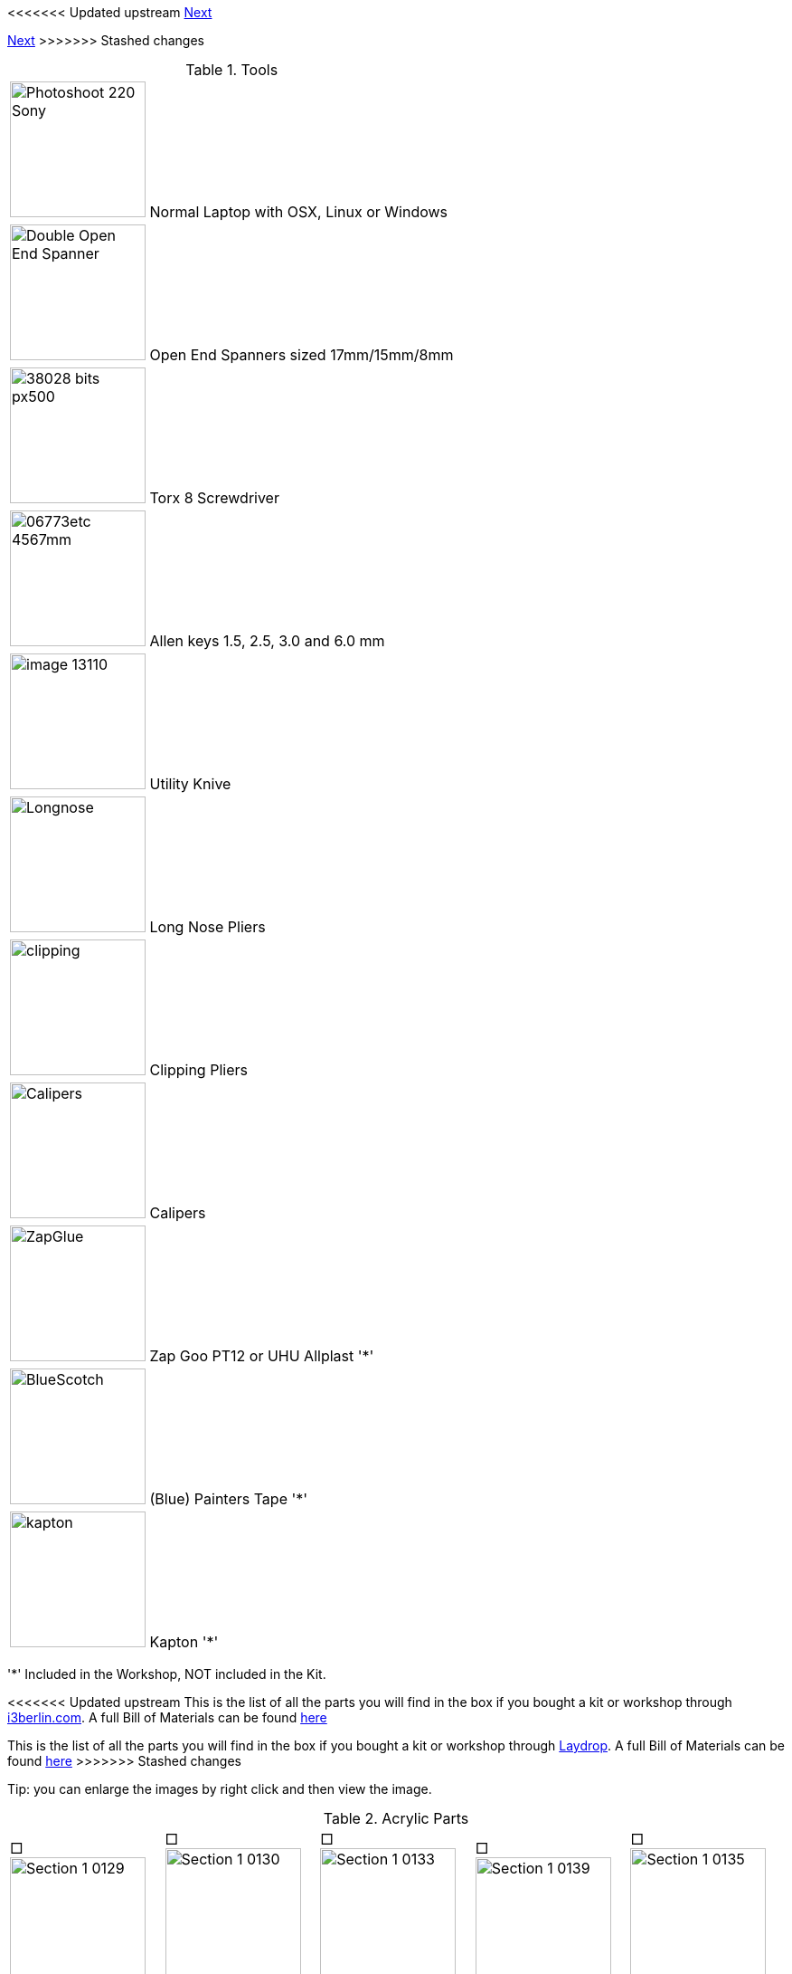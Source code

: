 <<<<<<< Updated upstream
link:/i3_Berlin/wiki/Section-1.3-Preparing-Casings[Next]
=======
link:i3_Berlin/wiki/Section-1.3-Preparing-Casings[Next]
>>>>>>> Stashed changes


.Tools
|=======================
| image:http://cdn4.pcadvisor.co.uk/cmsdata/reviews/3465138/Photoshoot_220-Sony.jpg[width=150]  Normal Laptop with OSX, Linux or Windows 
| image:http://1.bp.blogspot.com/-_EQFV8lcUAE/TwakkvXywhI/AAAAAAAAAEE/9lYf2dLuG2k/s320/Double_Open_End_Spanner.jpg[width=150] Open End Spanners sized 17mm/15mm/8mm 
| image:http://www.wihatools.com/images/Bit_Sets/38028_bits_px500.jpg[width=150]  Torx 8 Screwdriver 
| image:http://www.shafttech.com/images/stories/virtuemart/product/06773etc_4567mm.jpg[width=150]  Allen keys 1.5, 2.5, 3.0 and 6.0 mm
| image:http://www.harborfreight.com/media/catalog/product/cache/1/image/9df78eab33525d08d6e5fb8d27136e95/i/m/image_13110.jpg[width=150] Utility Knive
| image:staticmedia/Longnose.jpeg[width=150] Long Nose Pliers
| image:staticmedia/clipping.jpeg[width=150] Clipping Pliers
| image:staticmedia/Calipers.jpeg[width=150] Calipers
| image:staticmedia/ZapGlue.jpg[width=150] Zap Goo PT12 or UHU Allplast '*'
| image:staticmedia/BlueScotch.jpeg[width=150] (Blue) Painters Tape '*'
| image:staticmedia/kapton.jpeg[width=150] Kapton '*'
|=======================

'*' Included in the Workshop, NOT included in the Kit.

<<<<<<< Updated upstream
This is the list of all the parts you will find in the box if you bought a kit or workshop through http://www.i3berlin.com[i3berlin.com]. A full Bill of Materials can be found https://github.com/laydrop/i3_Berlin/blob/master/BOM.csv[here]
=======
This is the list of all the parts you will find in the box if you bought a kit or workshop through http://www.laydrop.com/en/[Laydrop]. A full Bill of Materials can be found link:i3_Berlin/blob/master/BOM.csv[here]
>>>>>>> Stashed changes

Tip: you can enlarge the images by right click and then view the image. 



.Acrylic Parts	
|=======================
|□ image:media/Section_1_0129.png[width=150] +
1x RUMBA Case Base |□ image:media/Section_1_0130.png[width=150] +
1x RUMBA Case Bottom |□ image:media/Section_1_0133.png[width=150] +
1x RUMBA Case Left Side	|□ image:media/Section_1_0139.png[width=150] +
1x RUMBA Case Top |□ image:media/Section_1_0135.png[width=150] +
1x RUMBA Case Right Side 
|□ image:media/Section_1_0134.png[width=150] +
1x Case Lid |□ image:media/Section_1_0134.png[width=114] +
1x Display Case Base |□ image:media/Section_1_0114.png[width=150] +
1x Display Case Left |□ image:media/Section_1_0115.png[width=150] +
1x Display Case Back |□ image:media/Section_1_0118.png[width=150] +
1x Display Case Front	
|□ image:media/Section_1_0123.png[width=150] +
1x Display Case Right |□ image:media/Section_1_0125.png[width=150] +
1x Display Case Top Base |□ image:media/Section_1_0126.png[width=150] +
1x Display Case Top Bottom |□ image:media/Section_1_0127.png[width=150] +
1x Display Case Window |□ image:media/Section_1_0128.png[width=150] +
1x Display Case Window	
|□ image:media/Section_1_0128.png[width=150] +
1x Display Case Top |□ image:media/Section_1_0142.png[width=150] +
4x Display spacer |□ image:media/Section_1_0119.png[width=150] +
1x Knob Base |□ image:media/Section_1_0124.png[width=150] +
1x Knob Support |□ image:media/Section_1_0121.png[width=150] +
1x Knob Rim	
|□ image:media/Section_1_0120.png[width=150] +
1x Knob Cushion |□ image:media/Section_1_0117.png[width=150] +
2x Display Case Foot |□ image:media/Section_1_0108.png[width=150] +
3x End-stop Cover Top |□ image:media/Section_1_0109.png[width=150] +
3x End-stop Cover Rim |□ image:media/Section_1_0110.png[width=150] +
1x X-Motor Cover Acrylic
|□ image:media/Section_1_0111.png[width=150] +
1x X-Idler Cover Acrylic |□ image:media/Section_1_0112.png[width=150] +
2x Z-Motor Cover Acrylic |□ image:media/Section_1_0113.png[width=150] +
2x Z-Top Cover Acrylic |□ image:media/Section_1_0074.png[width=150] +
1x Z-Endstop Holder |□ image:media/Section_1_0145.png[width=150] +
1x Cable Holder Cover
|□ image:media/Section_1_0137.png[width=136] +
1x RUMBA Case Inlet Side |□ image:media/Section_1_0149.png[width=150] +
2x X-Idler Cover |   |   |   
|=======================

.Printed Parts Casings
|=======================
|□ image:media/Section_1_0131.png[width=150] +
1x RUMBA Case Cable Inlet |□ image:media/Section_1_0132.png[width=150] +
2x RUMBA Case Corner |□ image:media/Section_1_0140.png[width=150] +
1x RUMBA Case FanHolder	|□ image:media/Section_1_0116.png[width=150] +
1x Display Case Corner	
|=======================

.Printed Parts Y	
|=======================
|□ image:media/Section_1_0069.png[width=150] +
1x Y-Middle Right |□ image:media/Section_1_0068.png[width=150] +
1x Y-Middle Left |□ image:media/Section_1_0065.png[width=150] +
1x Y-Front Left |□ image:media/Section_1_0067.png[width=150] +
1x Y-Height Adjuster |□ image:media/Section_1_0066.png[width=150] +
1x Y-Front Right
|□ image:media/Section_1_0044.png[width=150] +
2x Belt Guiding Disk|□ image:media/Section_1_0070.png[width=150] +
1x Y-Motor mount |□ image:media/Section_1_0053.png[width=150] +
1x Power Connector Cover |□ image:media/Section_1_0064.png[width=150] +
1x Y-Back Left |□ image:media/Section_1_0071.png[width=150] +
1x Y-Teeth
|=======================

.Printed Parts XZ	
|=======================
|□ image:media/Section_1_0060.png[width=150] +
1x X-Motor |□ image:media/Section_1_0061.png[width=150] +
1x X-Bearing Holder Left |□ image:media/Section_1_0059.png[width=150] +
1x X-Idler |□ image:media/Section_1_0062.png[width=150] +
1x X-Bearing Holder Right |□ image:media/Section_1_0058.png[width=150] +
1x X-Carriage
|□ image:media/Section_1_0063.png[width=150] +
1x X-Teeth |□ image:media/Section_1_0072.png[width=150] +
1x Z-Motor Left |□ image:media/Section_1_0073.png[width=150] +
1x Z-Motor Right |□ image:media/Section_1_0044.png[width=150] +
2x Belt Guiding Disk |□ image:media/Section_1_0076.png[width=150] +
1x Z-Top Left
|□ image:media/Section_1_0077.png[width=150] +
1x Z-Top Right |   |   |   |
|=======================

.Printed Parts Extruder	
|=======================
|□ image:media/Section_1_0049.png[width=150] +
1x Extruder Fan Holder |□ image:media/Section_1_0100.png[width=150] +
1x Extruder Center Left |□ image:media/Section_1_0105.png[width=150] +
1x Extruder Center Right |□ image:media/Section_1_0107.png[width=150] +
2x E3D Fan Duct |
|=======================

.Printed Parts Wiring
|=======================
|□ image:media/Section_1_0054.png[width=150] +
1x Power Supply Cover |□ image:media/Section_1_0050.png[width=150] +
1x Active Cooling |□ image:media/Section_1_0045.png[width=150] +
1x Cable Holder |□ image:media/Section_1_0138.png[width=150] +
1x RUMBA Case Small Corner 
|=======================

.Frame	
|=======================
|□ image:media/Section_1_0011.png[width=150] +
1x Back Plate |□ image:media/Section_1_0012.png[width=150] +
1x Front Plate |□ image:media/Section_1_0013.png[width=150] +
1x Y-Carriage |□ image:media/Section_1_0010.png[width=150] +
1x XZ-Plate|□ image:media/Section_1_0014.png[width=150] +
1x Extruder Base Plate
|□ image:media/Section_1_0015.png[width=150] +
1x Extruder Front Plate L |□ image:media/Section_1_0016.png[width=150] +
1x Extruder Front Plate R |   |   | 
|=======================

.RUMBA Box
|=======================
|□ image:media/Section_1_0143.png[width=150] +
1x RUMBA Board|□ image:media/Section_1_0018.png[width=150] +
2x GT2 Pulley|□ image:media/Section_1_0141.png[width=150] +
1x 40mm Fan |□ image:media/Section_1_0104.png[width=150] +
4x M3x4 Set Screw |□ image:media/Section_1_0150.png[width=150] +
1x Ceramic Screw Driver
|=======================

.Graphic LCD Box	
|=======================
|□ image:media/Section_1_0005.png[width=150] +
1x Graphic LCD Controller |□ image:media/Section_1_0151.png[width=150] +
1x SD Card|□ image:media/Section_4_0011b.png[width=150] +
2x Flatband Cable
|=======================

.Endstop Box
|=======================
|□ image:media/Section_1_0006.png[width=150] +
1x Hall-O Endstop |□ image:media/Section_1_0152.png[width=150] +
6x Magnet
|=======================

.Rods Y
|=======================
|□ image:media/Section_1_0079.png[width=150] +
2x M10 Threaded Rod |□ image:media/Section_1_0080.png[width=150] +
2x Smooth Rod 8 x 385 
|=======================

.Rods XZ		
|=======================
|□ image:media/Section_1_0080.png[width=150] +
1x 8mm x 400 Smooth Rod |□ image:media/Section_1_0080.png[width=150] +
1x 8mm x 343 Smooth Rod |□ image:media/Section_1_0080.png[width=150] +
2x 8x320mm Smooth Rod |□ image:media/Section_1_0101.png[width=150] +
2x Nema 17 Threaded Stepper
|=======================

.Screws Y	
|=======================
|□ image:media/Section_1_0025.png[width=150] +
8x M10 Washer |□ image:media/Section_1_0024.png[width=150] +
8x M10 Spring Washer |□ image:media/Section_1_0023.png[width=150] +
12x M10 Nut |□ image:media/Section_1_0022.png[width=150] +
2x M10 Flange Nut |□ image:media/Section_1_0033.png[width=150] +
4x Round Nut
|□ image:media/Section_1_0032.png[width=150] +
4x M4x10 Cylinder Screw |□ image:media/Section_1_0029.png[width=150] +
1x M3x16 Cylinder Screw	|□ image:media/Section_1_0028.png[width=150] +
3+1 M3x10 Cylinder Screw |□ image:media/Section_1_0035.png[width=150] +
3x Torx 3x16 Screw |□ image:media/Section_1_0034.png[width=150] +
2+1 Torx 3x10 Screw
|□ image:media/Section_1_0026.png[width=150] +
1+1 M3 Locknut |□ image:media/Section_1_0036.png[width=150] +
1x 4h8x16 Dowel|□ image:media/Section_1_0001.png[width=150] +
1x 624ZZ Bearing |□ image:media/Section_1_0103.png[width=150] + 
1x Teethed Washer |□ image:media/Section_1_0154.png[width=150] + 
1x Belt Tensioner
|=======================

.Screws XZ	
|=======================	
|□ image:media/Section_1_0032.png[width=150] +
1x M4x10 Cylinder Screw	|□ image:media/Section_1_0028.png[width=150] +
5+1 M3x10 Cylinder Screw |□ image:media/Section_1_0019.png[width=150] +
8+1 M3x10 Counter Sunk |□ image:media/Section_1_0035.png[width=150] +
6x Torx 3x16 Screw |□ image:media/Section_1_0034.png[width=150] +
14+1 Torx 3x10 Screw
|□ image:media/Section_1_0027.png[width=150] +
5+1 M3 Washer |□ image:media/Section_1_0001.png[width=150] +
1x 624ZZ Bearing |□ image:media/Section_1_0154.png[width=150] +
1x Belt Tensioner  |   |
|=======================

.Screws	Wiring	
|=======================
|□ image:media/Section_1_0031.png[width=150] +
2x M3x40 Cylinder Screw |□ image:media/Section_1_0028.png[width=150] +
2x M3x10 Cylinder Screw |□ image:media/Section_1_0021.png[width=150] +
3x M3x20 CounterSunk |□ image:media/Section_1_0026.png[width=150] +
3x M3 Locknut |□ image:media/Section_1_0147.png[width=150] +
3x M3 Knurled Nut
|□ image:media/Section_1_0146.png[width=150] +
3x Spring |□ image:media/Section_1_0144.png[width=150] +
2x Spacers |   |   |
|=======================
		
.Screws Extruder 		
|=======================
|□ image:media/Section_1_0029.png[width=150] +
4x M3x20 Cylinder Screw |□ image:media/Section_1_0021.png[width=150] +
6x M3x20 Counter Sunk |□ image:media/Section_1_0020.png[width=150] +
2x M3x12 Counter Sunk |□ image:media/Section_1_0035.png[width=150] +
8x Torx 3x16 Screw |□ image:media/Section_1_0106.png[width=150] +
4x Extruder Spring 
|□ image:media/Section_1_0036.png[width=150] +
2x 4h8x16 Dowel |□ image:media/Section_1_0001.png[width=150] +
2x 624ZZ Bearing |    |    |  
|=======================

.Hotend
|=======================
|□ image:media/Section_1_0104.png[width=150] +
1x M3x3 Set Screw |□ image:media/Section_1_0104.png[width=150] +
1x M3x4 Set Screw | □ image:media/Section_1_0099.png[width=150] +
1x Filament Pulley |□ image:media/Section_1_0098.png[width=150] +
1x E3D Cooler Body |□ image:media/Section_1_0096.png[width=150] +
1x E3D Heat Break 
|□ image:media/Section_1_0097.png[width=150] +
1x E3D Heater Block |□ image:media/Section_1_0095.png[width=150] +
1x E3D Nozzle |□ image:media/Section_1_0094.png[width=150] +
1x Thermistor |□ image:media/Section_1_0153.png[width=150] +
1x Thermistor insulation 5cm |
|=======================


.Electronics	
|=======================
|□ image:media/Section_1_0161.png[width=150] +
2x Nema 17 48mm |□ image:media/Section_1_0017.png[width=150] +
1or2 Nema 17 40mm |□ image:media/Section_1_0009.png[width=150] +
1x Power Connector |□ image:media/Section_1_0089.png[width=150] +
2x Glass Fuse |
|=======================

.Cables
|=======================
|□ image:media/Section_1_0084.png[width=150] +
1x X Endstop 60cm |□ image:media/Section_1_0083.png[width=150] +
1x X Motor 53cm |□ image:media/Section_1_0084.png[width=150] +
1x Y Endstop 60cm |□ image:media/Section_1_0083.png[width=150] +
1x Y Motor 55cm |□ image:media/Section_1_0084.png[width=150] +
1x Z Endstop 65cm
|□ image:media/Section_1_0083.png[width=150] +
1x Z-Motor Serial |□ image:media/Section_1_0083.png[width=150] +
1or2 Extruder Motor 100cm |□ image:media/Section_1_0085.png[width=150] +
1or2 Extruder Thermistor 110cm |□ image:media/Section_1_0092.png[width=150] +
1or2 Extruder Fan Passive 110cm |□ image:media/Section_1_0093.png[width=150] +
1x Extruder Fan Active 100cm
|□ image:media/Section_1_0091.png[width=150] +
1or2 Extruder HeatCartridge 100cm |□ image:media/Section_1_0081.png[width=150] +
1x PSU-Power 12V 44cm |□ image:media/Section_1_0082.png[width=150] +
1x PSU-Power 220V 29cm |□ image:media/Section_1_0042.png[width=150] +
1x Timing Belt-X 83,6cm |□ image:media/Section_1_0042.png[width=150] +
1x Timing Belt-Y 72,8cm
|□ image:media/Section_1_0155.png[width=150] +
1x Braided Sleeve 39cm |□ image:media/Section_1_0155.png[width=150] +
1x Braided Sleeve 54cm |□ image:media/Section_1_0155.png[width=150] +
1x Braided Sleeve 50cm |□ image:media/Section_1_0155.png[width=150] +
1x Braided Sleeve 31cm |□ image:media/Section_1_0155.png[width=150] +
1x Braided Sleeve 74cm
|□ image:media/Section_1_0162.png[width=150] +
1x Power Cable |   |   |   |   
|=======================

.Filament Holder + Heatbed
|=======================
|□ image:media/Section_1_0148.png[width=150] +
1x Mirror Clamp |□ image:media/Section_1_0156.png[width=150] +
1x Filament Holder |□ image:media/Section_1_0001.png[width=150] +
4x 624ZZ Bearing |□ image:media/Section_1_0157.png[width=150] +
2x 4mm Rod |□ image:media/Section_1_0158.png[width=150] +
1x Teflon pipe 1m
|□ image:media/Section_1_0007.png[width=150] +
1x Heatbed |□ image:media/Section_1_0037.png[width=150] +
1x Mirror |□ image:media/Section_1_0163.png[width=150] +
1x Power Supply Sticker |□ image:media/Section_1_0159.png[width=150] +
5m Test Filament |
|=======================

.Other
|=======================
|□ image:media/Section_1_0008.png[width=150] +
1x Power Supply |□ image:media/Section_1_0002.png[width=150] +
10x LM8UU Linear Bearing |□ image:media/Section_1_0041.png[width=150] +
50x Zipties |□ image:staticmedia/superglue.jpeg[width=150] +
1x superglue
|=======================


<<<<<<< Updated upstream
link:/i3_Berlin/wiki/Section-1.3-Preparing-Casings[Next]
=======
link:i3_Berlin/wiki/Section-1.3-Preparing-Casings[Next]
>>>>>>> Stashed changes
